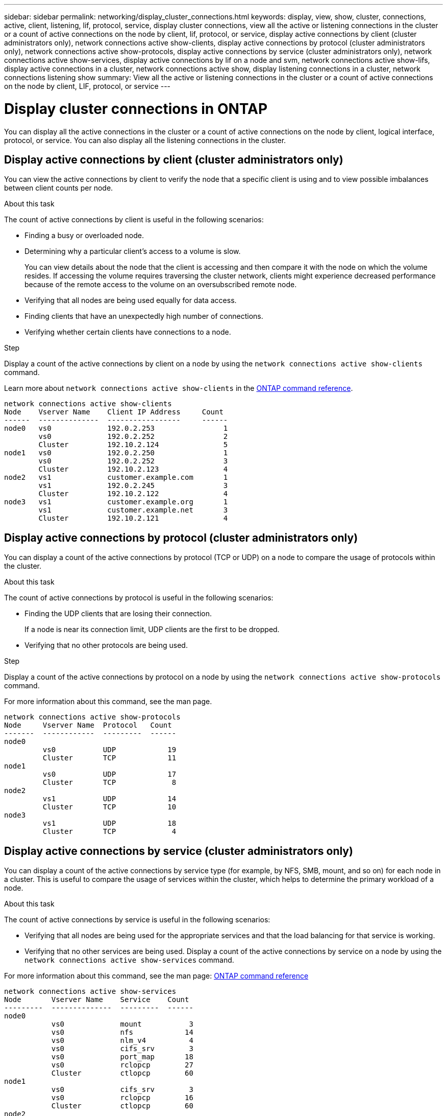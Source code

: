 ---
sidebar: sidebar
permalink: networking/display_cluster_connections.html
keywords: display, view, show, cluster, connections, active, client, listening, lif, protocol, service, display cluster connections, view all the active or listening connections in the cluster or a count of active connections on the node by client, lif, protocol, or service, display active connections by client (cluster administrators only), network connections active show-clients, display active connections by protocol (cluster administrators only), network connections active show-protocols, display active connections by service (cluster administrators only), network connections active show-services, display active connections by lif on a node and svm, network connections active show-lifs, display active connections in a cluster, network connections active show, display listening connections in a cluster, network connections listening show
summary: View all the active or listening connections in the cluster or a count of active connections on the node by client, LIF, protocol, or service
---

= Display cluster connections in ONTAP
:hardbreaks:
:nofooter:
:icons: font
:linkattrs:
:imagesdir: ../media/

//
// Created with NDAC Version 2.0 (August 17, 2020)
// restructured: March 2021
// enhanced keywords May 2021
//

[.lead]
You can display all the active connections in the cluster or a count of active connections on the node by client, logical interface, protocol, or service. You can also display all the listening connections in the cluster.

== Display active connections by client (cluster administrators only)

You can view the active connections by client to verify the node that a specific client is using and to view possible imbalances between client counts per node.

.About this task

The count of active connections by client is useful in the following scenarios:

* Finding a busy or overloaded node.
* Determining why a particular client's access to a volume is slow.
+
You can view details about the node that the client is accessing and then compare it with the node on which the volume resides. If accessing the volume requires traversing the cluster network, clients might experience decreased performance because of the remote access to the volume on an oversubscribed remote node.

* Verifying that all nodes are being used equally for data access.
* Finding clients that have an unexpectedly high number of connections.
* Verifying whether certain clients have connections to a node.

.Step

Display a count of the active connections by client on a node by using the `network connections active show-clients` command.

Learn more about `network connections active show-clients` in the link:http://docs.netapp.com/us-en/ontap-cli/network-connections-active-show-clients.html[ONTAP command reference^].

....
network connections active show-clients
Node    Vserver Name    Client IP Address     Count
------  --------------  -----------------     ------
node0   vs0             192.0.2.253                1
        vs0             192.0.2.252                2
        Cluster         192.10.2.124               5
node1   vs0             192.0.2.250                1
        vs0             192.0.2.252                3
        Cluster         192.10.2.123               4
node2   vs1             customer.example.com       1
        vs1             192.0.2.245                3
        Cluster         192.10.2.122               4
node3   vs1             customer.example.org       1
        vs1             customer.example.net       3
        Cluster         192.10.2.121               4
....

== Display active connections by protocol (cluster administrators only)

You can display a count of the active connections by protocol (TCP or UDP) on a node to compare the usage of protocols within the cluster.

.About this task

The count of active connections by protocol is useful in the following scenarios:

* Finding the UDP clients that are losing their connection.
+
If a node is near its connection limit, UDP clients are the first to be dropped.

* Verifying that no other protocols are being used.

.Step

Display a count of the active connections by protocol on a node by using the `network connections active show-protocols` command.

For more information about this command, see the man page.

....
network connections active show-protocols
Node     Vserver Name  Protocol   Count
-------  ------------  ---------  ------
node0
         vs0           UDP            19
         Cluster       TCP            11
node1
         vs0           UDP            17
         Cluster       TCP             8
node2
         vs1           UDP            14
         Cluster       TCP            10
node3
         vs1           UDP            18
         Cluster       TCP             4
....

== Display active connections by service (cluster administrators only)

You can display a count of the active connections by service type (for example, by NFS, SMB, mount, and so on) for each node in a cluster. This is useful to compare the usage of services within the cluster, which helps to determine the primary workload of a node.

.About this task

The count of active connections by service is useful in the following scenarios:

* Verifying that all nodes are being used for the appropriate services and that the load balancing for that service is working.
* Verifying that no other services are being used. Display a count of the active connections by service on a node by using the `network connections active show-services` command.

For more information about this command, see the man page: link:../concepts/manual-pages.html[ONTAP command reference^]

....
network connections active show-services
Node       Vserver Name    Service    Count
---------  --------------  ---------  ------
node0
           vs0             mount           3
           vs0             nfs            14
           vs0             nlm_v4          4
           vs0             cifs_srv        3
           vs0             port_map       18
           vs0             rclopcp        27
           Cluster         ctlopcp        60
node1
           vs0             cifs_srv        3
           vs0             rclopcp        16
           Cluster         ctlopcp        60
node2
           vs1             rclopcp        13
           Cluster         ctlopcp        60
node3
           vs1             cifs_srv        1
           vs1             rclopcp        17
           Cluster         ctlopcp        60
....

== Display active connections by LIF on a node and SVM

You can display a count of active connections for each LIF, by node and storage virtual machine (SVM), to view connection imbalances between LIFs within the cluster.

.About this task

The count of active connections by LIF is useful in the following scenarios:

* Finding an overloaded LIF by comparing the number of connections on each LIF.
* Verifying that DNS load balancing is working for all data LIFs.
* Comparing the number of connections to the various SVMs to find the SVMs that are used the most.

.Step

Display a count of active connections for each LIF by SVM and node by using the `network connections active show-lifs` command.

For more information about this command, see the man page: link:../concepts/manual-pages.html[ONTAP command reference^]

....
network connections active show-lifs
Node      Vserver Name  Interface Name  Count
--------  ------------  --------------- ------
node0
          vs0           datalif1             3
          Cluster       node0_clus_1         6
          Cluster       node0_clus_2         5
node1
          vs0           datalif2             3
          Cluster       node1_clus_1         3
          Cluster       node1_clus_2         5
node2
          vs1           datalif2             1
          Cluster       node2_clus_1         5
          Cluster       node2_clus_2         3
node3
          vs1           datalif1             1
          Cluster       node3_clus_1         2
          Cluster       node3_clus_2         2
....

== Display active connections in a cluster

You can display information about the active connections in a cluster to view the LIF, port, remote host, service, storage virtual machines (SVMs), and protocol used by individual connections.

.About this task

Viewing the active connections in a cluster is useful in the following scenarios:

* Verifying that individual clients are using the correct protocol and service on the correct node.
* If a client is having trouble accessing data using a certain combination of node, protocol, and service, you can use this command to find a similar client for configuration or packet trace comparison.

.Step

Display the active connections in a cluster by using the `network connections active show` command.

For more information about this command, see the man page: link:../concepts/manual-pages.html[ONTAP command reference^].

The following command shows the active connections on the node node1:

....
network connections active show -node node1
Vserver  Interface           Remote
Name     Name:Local Port     Host:Port           Protocol/Service
-------  ------------------  ------------------  ----------------
Node: node1
Cluster  node1_clus_1:50297  192.0.2.253:7700    TCP/ctlopcp
Cluster  node1_clus_1:13387  192.0.2.253:7700    TCP/ctlopcp
Cluster  node1_clus_1:8340   192.0.2.252:7700    TCP/ctlopcp
Cluster  node1_clus_1:42766  192.0.2.252:7700    TCP/ctlopcp
Cluster  node1_clus_1:36119  192.0.2.250:7700    TCP/ctlopcp
vs1      data1:111           host1.aa.com:10741  UDP/port-map
vs3      data2:111           host1.aa.com:10741  UDP/port-map
vs1      data1:111           host1.aa.com:12017  UDP/port-map
vs3      data2:111           host1.aa.com:12017  UDP/port-map
....

The following command shows the active connections on SVM vs1:

....
network connections active show -vserver vs1
Vserver  Interface           Remote
Name     Name:Local Port     Host:Port           Protocol/Service
-------  ------------------  ------------------  ----------------
Node: node1
vs1      data1:111           host1.aa.com:10741  UDP/port-map
vs1      data1:111           host1.aa.com:12017  UDP/port-map
....

== Display listening connections in a cluster

You can display information about the listening connections in a cluster to view the LIFs and ports that are accepting connections for a given protocol and service.

.About this task

Viewing the listening connections in a cluster is useful in the following scenarios:

* Verifying that the desired protocol or service is listening on a LIF if client connections to that LIF fail consistently.
* Verifying that a UDP/rclopcp listener is opened at each cluster LIF if remote data access to a volume on one node through a LIF on another node fails.
* Verifying that a UDP/rclopcp listener is opened at each cluster LIF if SnapMirror transfers between two nodes in the same cluster fail.
* Verifying that a TCP/ctlopcp listener is opened at each intercluster LIF if SnapMirror transfers between two nodes in different clusters fail.

.Step

Display the listening connections per node by using the `network connections listening show` command.

....
network connections listening show
Vserver Name     Interface Name:Local Port        Protocol/Service
---------------- -------------------------------  ----------------
Node: node0
Cluster          node0_clus_1:7700                TCP/ctlopcp
vs1              data1:4049                       UDP/unknown
vs1              data1:111                        TCP/port-map
vs1              data1:111                        UDP/port-map
vs1              data1:4046                       TCP/sm
vs1              data1:4046                       UDP/sm
vs1              data1:4045                       TCP/nlm-v4
vs1              data1:4045                       UDP/nlm-v4
vs1              data1:2049                       TCP/nfs
vs1              data1:2049                       UDP/nfs
vs1              data1:635                        TCP/mount
vs1              data1:635                        UDP/mount
Cluster          node0_clus_2:7700                TCP/ctlopcp
....

// 2024 Dec 19, ONTAPDOC-2569
// 2024 Dec 03, ONTAPDOC-2569
// 16 may 2024, ontapdoc-1986